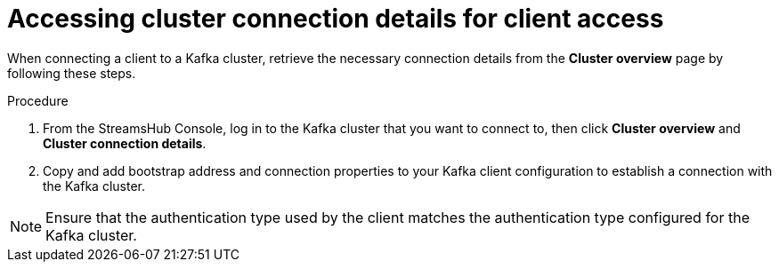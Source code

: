 [id='proc-accessing-connection-details-{context}']
= Accessing cluster connection details for client access

[role="_abstract"]
When connecting a client to a Kafka cluster, retrieve the necessary connection details from the *Cluster overview* page by following these steps.

.Procedure

. From the StreamsHub Console, log in to the Kafka cluster that you want to connect to, then click *Cluster overview* and *Cluster connection details*.
. Copy and add bootstrap address and connection properties to your Kafka client configuration to establish a connection with the Kafka cluster.

[NOTE]
====
Ensure that the authentication type used by the client matches the authentication type configured for the Kafka cluster.
====